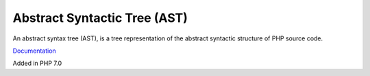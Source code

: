 .. _ast:
.. meta::
	:description:
		Abstract Syntactic Tree (AST): An abstract syntax tree (AST), is a tree representation of the abstract syntactic structure of PHP source code.
	:twitter:card: summary_large_image
	:twitter:site: @exakat
	:twitter:title: Abstract Syntactic Tree (AST)
	:twitter:description: Abstract Syntactic Tree (AST): An abstract syntax tree (AST), is a tree representation of the abstract syntactic structure of PHP source code
	:twitter:creator: @exakat
	:twitter:image:src: https://php-dictionary.readthedocs.io/en/latest/_static/logo.png
	:og:image: https://php-dictionary.readthedocs.io/en/latest/_static/logo.png
	:og:title: Abstract Syntactic Tree (AST)
	:og:type: article
	:og:description: An abstract syntax tree (AST), is a tree representation of the abstract syntactic structure of PHP source code
	:og:url: https://php-dictionary.readthedocs.io/en/latest/dictionary/ast.ini.html
	:og:locale: en


Abstract Syntactic Tree (AST)
-----------------------------

An abstract syntax tree (AST), is a tree representation of the abstract syntactic structure of PHP source code. 

`Documentation <https://en.wikipedia.org/wiki/Abstract_syntax_tree>`__

Added in PHP 7.0
